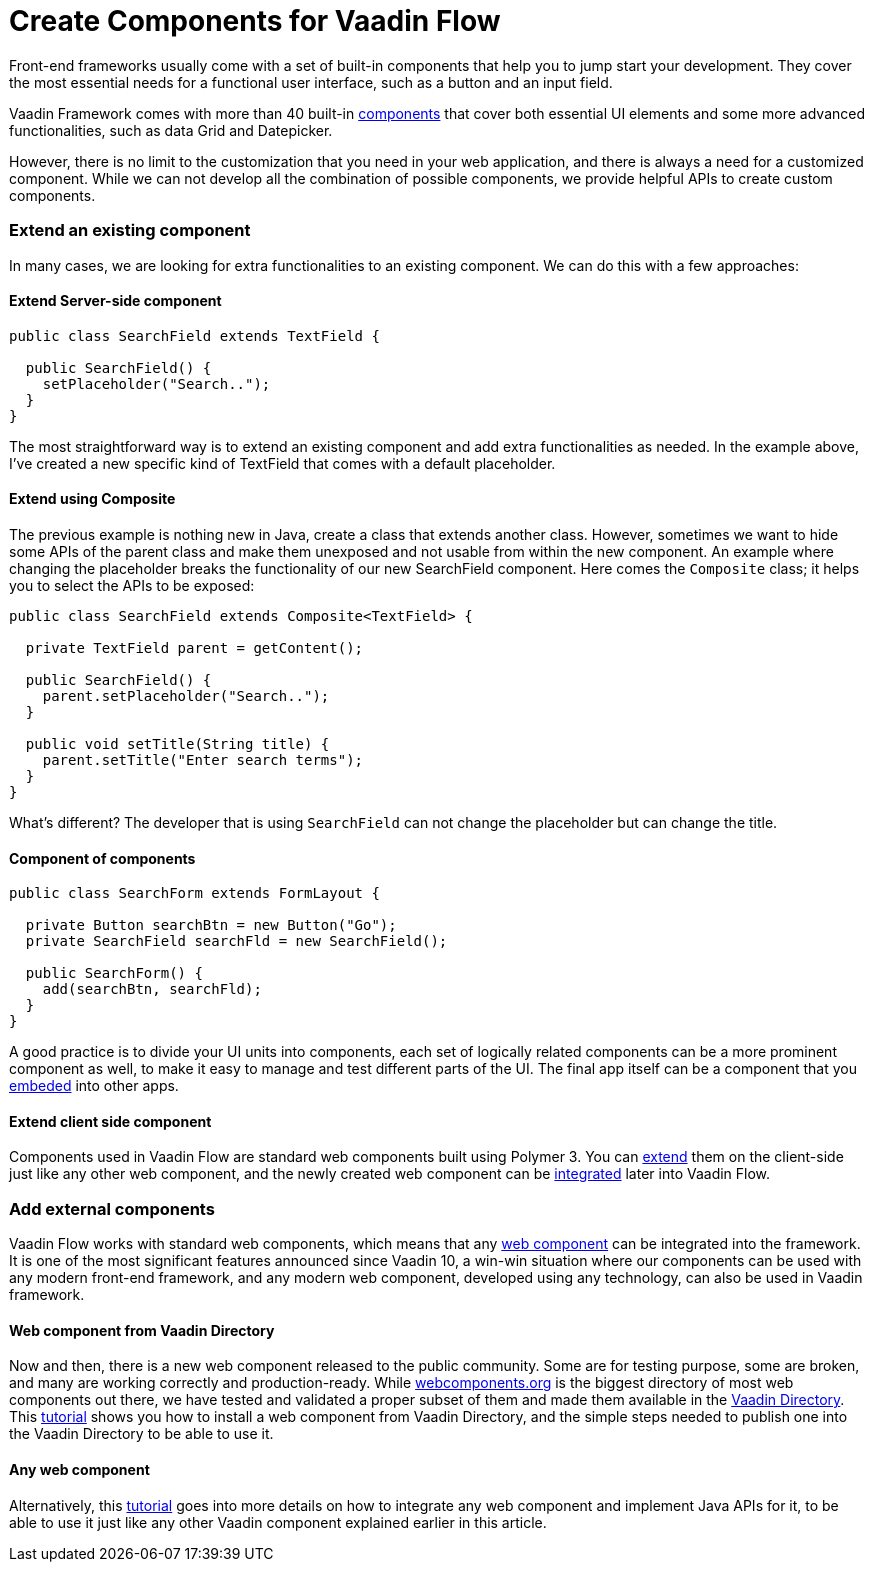 = Create Components for Vaadin Flow

:type: text
:tags: Component, Extend, Flow
:description: All possible ways to create a component in Vaadin Flow and extend its functionalities.
:repo:
:linkattrs:
:imagesdir: ./images
:related_tutorials: web-component-for-vaadin-flow, using-web-components-in-java

Front-end frameworks usually come with a set of built-in components that help you to jump start your development. They cover the most essential needs for a functional user interface, such as a button and an input field.

Vaadin Framework comes with more than 40 built-in https://vaadin.com/components[components] that cover both essential UI elements and some more advanced functionalities, such as data Grid and Datepicker.

However, there is no limit to the customization that you need in your web application, and there is always a need for a customized component. While we can not develop all the combination of possible components, we provide helpful APIs to create custom components.

=== Extend an existing component

In many cases, we are looking for extra functionalities to an existing component. We can do this with a few approaches:

==== Extend Server-side component

[source,java]
----
public class SearchField extends TextField {

  public SearchField() {
    setPlaceholder("Search..");
  }
}
----

The most straightforward way is to extend an existing component and add extra functionalities as needed. In the example above, I've created a new specific kind of TextField that comes with a default placeholder.

==== Extend using Composite

The previous example is nothing new in Java, create a class that extends another class. However, sometimes we want to hide some APIs of the parent class and make them unexposed and not usable from within the new component. An example where changing the placeholder breaks the functionality of our new SearchField component. Here comes the `Composite` class; it helps you to select the APIs to be exposed:

[source,java]
----
public class SearchField extends Composite<TextField> {

  private TextField parent = getContent();

  public SearchField() {
    parent.setPlaceholder("Search..");
  }

  public void setTitle(String title) {
    parent.setTitle("Enter search terms");
  }
}
----

What's different? The developer that is using `SearchField` can not change the placeholder but can change the title.

==== Component of components

[source,java]
----
public class SearchForm extends FormLayout {

  private Button searchBtn = new Button("Go");
  private SearchField searchFld = new SearchField();

  public SearchForm() {
    add(searchBtn, searchFld);
  }
}
----

A good practice is to divide your UI units into components, each set of logically related components can be a more prominent component as well, to make it easy to manage and test different parts of the UI. The final app itself can be a component that you https://vaadin.com/releases/vaadin-14#embedding[embeded] into other apps.

==== Extend client side component

Components used in Vaadin Flow are standard web components built using Polymer 3. You can https://polymer-library.polymer-project.org/3.0/docs/devguide/dom-template#inherit[extend] them on the client-side just like any other web component, and the newly created web component can be https://vaadin.com/tutorials/web-component-for-vaadin-flow[integrated] later into Vaadin Flow.

=== Add external components

Vaadin Flow works with standard web components, which means that any https://www.webcomponents.org/[web component] can be integrated into the framework. It is one of the most significant features announced since Vaadin 10, a win-win situation where our components can be used with any modern front-end framework, and any modern web component, developed using any technology, can also be used in Vaadin framework.

==== Web component from Vaadin Directory

Now and then, there is a new web component released to the public community. Some are for testing purpose, some are broken, and many are working correctly and production-ready. While https://www.webcomponents.org/elements[webcomponents.org] is the biggest directory of most web components out there, we have tested and validated a proper subset of them and made them available in the https://vaadin.com/directory[Vaadin Directory]. This https://vaadin.com/tutorials/using-web-components-in-java[tutorial] shows you how to install a web component from Vaadin Directory, and the simple steps needed to publish one into the Vaadin Directory to be able to use it.

==== Any web component

Alternatively, this https://vaadin.com/tutorials/web-component-for-vaadin-flow[tutorial] goes into more details on how to integrate any web component and implement Java APIs for it, to be able to use it just like any other Vaadin component explained earlier in this article.